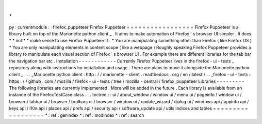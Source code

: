 .
.
py
:
currentmodule
:
:
firefox_puppeteer
Firefox
Puppeteer
=
=
=
=
=
=
=
=
=
=
=
=
=
=
=
=
=
Firefox
Puppeteer
is
a
library
built
on
top
of
the
Marionette
python
client
_
.
It
aims
to
make
automation
of
Firefox
'
s
browser
UI
simpler
.
It
does
*
*
not
*
*
make
sense
to
use
Firefox
Puppeteer
if
:
*
You
are
manipulating
something
other
than
Firefox
(
like
Firefox
OS
)
*
You
are
only
manipulating
elements
in
content
scope
(
like
a
webpage
)
Roughly
speaking
Firefox
Puppeteer
provides
a
library
to
manipulate
each
visual
section
of
Firefox
'
s
browser
UI
.
For
example
there
are
different
libraries
for
the
tab
bar
the
navigation
bar
etc
.
Installation
-
-
-
-
-
-
-
-
-
-
-
-
Currently
Firefox
Puppeteer
lives
in
the
firefox
-
ui
-
tests
_
repository
along
with
instructions
for
installation
and
usage
.
There
are
plans
to
move
it
alongside
the
Marionette
python
client
_
.
.
.
_Marionette
python
client
:
http
:
/
/
marionette
-
client
.
readthedocs
.
org
/
en
/
latest
/
.
.
_firefox
-
ui
-
tests
:
https
:
/
/
github
.
com
/
mozilla
/
firefox
-
ui
-
tests
/
tree
/
mozilla
-
central
/
firefox_puppeteer
Libraries
-
-
-
-
-
-
-
-
-
The
following
libraries
are
currently
implemented
.
More
will
be
added
in
the
future
.
Each
library
is
available
from
an
instance
of
the
FirefoxTestCase
class
.
.
.
toctree
:
:
ui
/
about_window
/
window
ui
/
menu
ui
/
pageinfo
/
window
ui
/
browser
/
tabbar
ui
/
browser
/
toolbars
ui
/
browser
/
window
ui
/
update_wizard
/
dialog
ui
/
windows
api
/
appinfo
api
/
keys
api
/
l10n
api
/
places
api
/
prefs
api
/
security
api
/
software_update
api
/
utils
Indices
and
tables
=
=
=
=
=
=
=
=
=
=
=
=
=
=
=
=
=
=
*
:
ref
:
genindex
*
:
ref
:
modindex
*
:
ref
:
search
